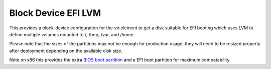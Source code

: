 ====================
Block Device EFI LVM
====================

This provides a block-device configuration for the ``vm`` element to
get a disk suitable for EFI booting which uses LVM to define multiple
volumes mounted to /, /tmp, /var, and /home.

Please note that the sizes of the partitions may not
be enough for production usage, they will need to be resized properly after
deployment depending on the available disk size.

Note on x86 this provides the extra `BIOS boot partition
<https://en.wikipedia.org/wiki/BIOS_boot_partition>`__ and a EFI boot
partition for maximum compatability.

